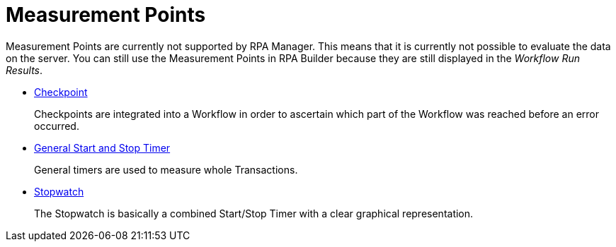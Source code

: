 

= Measurement Points

Measurement Points are currently not supported by RPA Manager. This
means that it is currently not possible to evaluate the data on the
server. You can still use the Measurement Points in RPA Builder
because they are still displayed in the _Workflow Run Results_.

* xref:toolbox-measurement-points-checkpoint.adoc[Checkpoint]
+
Checkpoints are integrated into a Workflow in order to ascertain which part of the Workflow was reached before an error occurred.
* xref:toolbox-measurement-points-general-start-and-stop-timer.adoc[General Start and Stop Timer]
+
General timers are used to measure whole Transactions.
* xref:toolbox-measurement-points-stopwatch.adoc[Stopwatch]
+
The Stopwatch is basically a combined Start/Stop Timer with a clear graphical representation.
